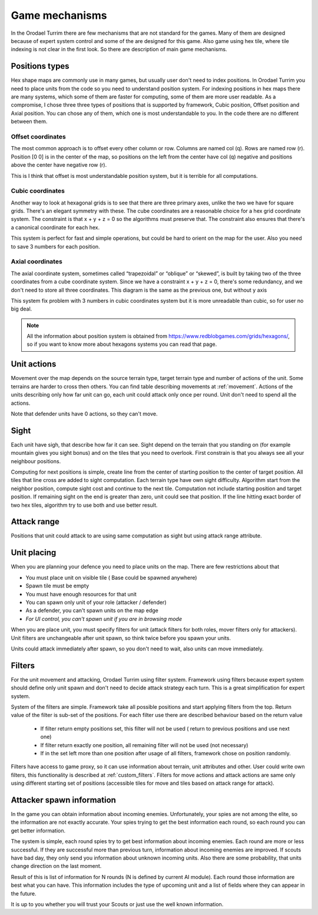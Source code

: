 .. |position_axial| image:: _static/principles/position_axial.jpg
    :width: 200pt
    :align: middle

.. |position_offset| image:: _static/principles/position_offset.jpg
    :width: 200pt
    :align: middle

.. |position_cubic| image:: _static/principles/position_cubic.jpg
    :width: 200pt
    :align: middle

.. |sight_line| image:: _static/principles/sight_line.jpg
    :width: 200pt
    :align: middle

.. |filters| image:: _static/principles/filters.png
    :width: 500pt
    :align: middle



Game mechanisms
=====================

In the Orodael Turrim there are few mechanisms that are not standard for the games. Many of them are designed because
of expert system control and some of the are designed for this game. Also game using hex tile, where tile indexing
is not clear in the first look. So there are description of main game mechanisms.

.. _positions:


Positions types
------------------

Hex shape maps are commonly use in many games, but usually user don't need to index positions. In Orodael Turrim you
need to place units from the code so you need to understand position system. For indexing positions in hex maps
there are many systems, which some of them are faster for computing, some of them are more user readable. As a
compromise, I chose three three types of positions that is supported by framework, Cubic position, Offset position
and Axial position. You can chose any of them, which one is most understandable to you. In the code there are no
different between them.

Offset coordinates
*******************

The most common approach is to offset every other column or row. Columns are named col (q). Rows are named row (r).
Position [0 0] is in the center of the map, so positions on the left from the center have col (q) negative and
positions above the center have negative row (r).

|position_offset|

This is I think that offset is most understandable position system, but it is terrible for all computations.


Cubic coordinates
******************

Another way to look at hexagonal grids is to see that there are three primary axes, unlike the two we have for square
grids. There's an elegant symmetry with these. The cube coordinates are a reasonable choice for a hex grid coordinate
system. The constraint is that x + y + z = 0 so the algorithms must preserve that. The constraint also ensures
that there's a canonical coordinate for each hex.

|position_cubic|

This system is perfect for fast and simple operations, but could be hard to orient on the map for the user.
Also you need to save 3 numbers for each position.

Axial coordinates
*******************

The axial coordinate system, sometimes called “trapezoidal” or “oblique” or “skewed”, is built by taking two of the
three coordinates from a cube coordinate system. Since we have a constraint x + y + z = 0, there's some redundancy,
and we don't need to store all three coordinates. This diagram is the same as the previous one, but without y axis

|position_axial|

This system fix problem with 3 numbers in cubic coordinates system but it is more unreadable than cubic, so for
user no big deal.

.. note::

    All the information about position system is obtained from https://www.redblobgames.com/grids/hexagons/, so if
    you want to know more about hexagons systems you can read that page.


Unit actions
-----------------------

Movement over the map depends on the source terrain type, target terrain type and number of actions of the unit.
Some terrains are harder to cross then others. You can find table describing movements at :ref:`movement`. Actions of the
units describing only how far unit can go, each unit could attack only once per round. Unit don't need to spend all
the actions.

Note that defender units have 0 actions, so they can't move.

Sight
--------

Each unit have sigh, that describe how far it can see. Sight depend on the terrain that you standing on (for example
mountain gives you sight bonus) and on the tiles that you need to overlook. First constrain is that you always see
all your neighbour positions.

Computing for next positions is simple, create line from the center of starting position to the center of target
position. All tiles that line cross are added to sight computation. Each terrain type have own sight difficulty.
Algorithm start from the neighbor position, compute sight cost and continue to the next tile. Computation not include
starting position and target position. If remaining sight on the end is greater than zero, unit could see that position.
If the line hitting exact border of two hex tiles, algorithm try to use both and use better result.

|sight_line|

Attack range
--------------

Positions that unit could attack to are using same computation as sight but using attack range attribute.


Unit placing
----------------

When you are planning your defence you need to place units on the map. There are few restrictions about that

* You must place unit on visible tile ( Base could be spawned anywhere)
* Spawn tile must be empty
* You must have enough resources for that unit
* You can spawn only unit of your role (attacker / defender)
* As a defender, you can't spawn units on the map edge
* `For UI control, you can't spawn unit if you are in browsing mode`

When you are place unit, you must specify filters for unit (attack filters for both roles, mover filters only for
attackers). Unit filters are unchangeable after unit spawn, so think twice before you spawn your units.

Units could attack immediately after spawn, so you don't need to wait, also units can move immediately.

.. _filters:

Filters
-----------

For the unit movement and attacking, Orodael Turrim using filter system. Framework using filters because expert system
should define only unit spawn and don't need to decide attack strategy each turn. This is a great simplification for
expert system.

System of the filters are simple. Framework take all possible positions and start applying filters from the top.
Return value of the filter is sub-set of the positions. For each filter use there are described behaviour based
on the return value

 * If filter return empty positions set, this filter will not be used ( return to previous positions and use next one)
 * If filter return exactly one position, all remaining filter will not be used (not necessary)
 * If in the set left more than one position after usage of all filters, framework chose on position randomly.

Filters have access to game proxy, so it can use information about terrain, unit attributes and other. User
could write own filters, this functionality is described at :ref:`custom_filters`. Filters for move actions and
attack actions are same only using different starting set of positions (accessible tiles for move and tiles based
on attack range for attack).

|filters|


.. _spawn:

Attacker spawn information
-----------------------------

In the game you can obtain information about incoming enemies. Unfortunately, your spies are not among the elite,
so the information are not exactly accurate. Your spies trying to get the best information each round, so each round
you can get better information.

The system is simple, each round spies try to get best information about incoming enemies. Each round are more or
less successful. If they are successful more than previous turn, information about incoming enemies are improved.
If scouts have bad day, they only send you information about unknown incoming units. Also there are some probability,
that units change direction on the last moment.

Result of this is list of information for N rounds (N is defined by current AI module). Each round those information
are best what you can have. This information includes the type of upcoming unit and a list of fields where they
can appear in the future.

It is up to you whether you will trust your Scouts or just use the well known information.




